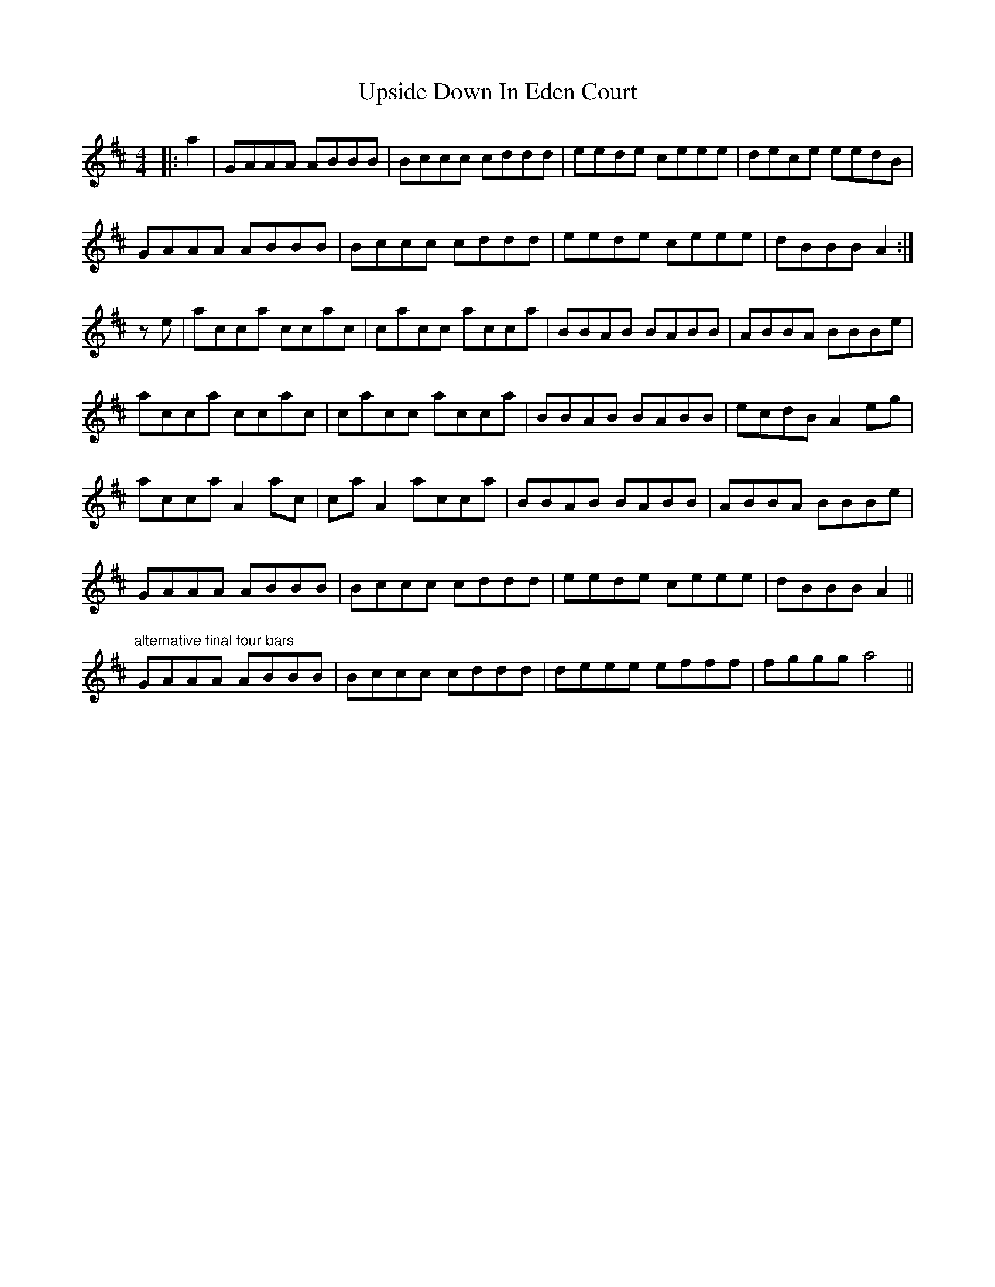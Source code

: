 X: 41674
T: Upside Down In Eden Court
R: reel
M: 4/4
K: Amixolydian
|:a2|GAAA ABBB|Bccc cddd|eede ceee|dece eedB|
GAAA ABBB|Bccc cddd|eede ceee|dBBB A2:|
ze|acca ccac|cacc acca|BBAB BABB|ABBA BBBe|
acca ccac|cacc acca|BBAB BABB|ecdB A2 eg|
acca A2 ac|ca A2 acca|BBAB BABB|ABBA BBBe|
GAAA ABBB|Bccc cddd|eede ceee|dBBB A2||
"alternative final four bars"
GAAA ABBB|Bccc cddd|deee efff|fggg a4||

